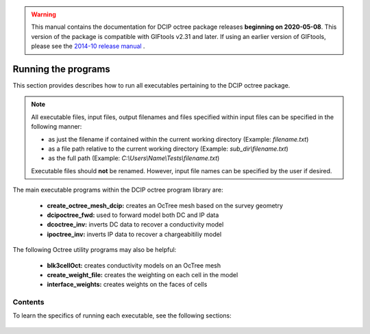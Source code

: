 .. _runPrograms:

.. warning:: This manual contains the documentation for DCIP octree package releases **beginning on 2020-05-08**. This version of the package is compatible with GIFtools v2.31 and later. If using an earlier version of GIFtools, please see the `2014-10 release manual <https://dcipoctree.readthedocs.io/en/2014-10/>`__ .

.. _running:

Running the programs
====================

This section provides describes how to run all executables pertaining to the DCIP octree package.

.. note::

    All executable files, input files, output filenames and files specified within input files can be specified in the following manner:

    - as just the filename if contained within the current working directory (Example: *filename.txt*)
    - as a file path relative to the current working directory (Example: *sub_dir\\filename.txt*)
    - as the full path (Example: *C:\\Users\\Name\\Tests\\filename.txt*)

    Executable files should **not** be renamed. However, input file names can be specified by the user if desired.

The main executable programs within the DCIP octree program library are:

    - **create_octree_mesh_dcip:** creates an OcTree mesh based on the survey geometry
    - **dcipoctree_fwd:** used to forward model both DC and IP data
    - **dcoctree_inv:** inverts DC data to recover a conductivity model
    - **ipoctree_inv:** inverts IP data to recover a chargeabitiliy model

The following Octree utility programs may also be helpful:

    - **blk3cellOct:** creates conductivity models on an OcTree mesh
    - **create_weight_file:** creates the weighting on each cell in the model
    - **interface_weights:** creates weights on the faces of cells


Contents
--------

To learn the specifics of running each executable, see the following sections:

  .. toctree::
    :maxdepth: 1

    OcTree Mesh Generation <programs/createOcTree>
    Creating Octree Models <programs/createModel>
    Forward Modeling <programs/forward>
    DC Inversion <programs/dcinversion>
    IP Inversion <programs/ipinversion>





































.. The DCIPoctree library consists of three core programs and nine utilities.

.. Core Programs:

.. - ``DCIPoctreeFwd``: Forward model conductivity/chargeability models to calculate data

.. - ``DCoctreeInv``: Invert 3D DC data to develop a conductivity model

.. - ``IPoctreeInv``: Invert 3D IP data to develop a chargeablility model

.. Utilities:

.. - ``create_octree_mesh``: Create an octree mesh file from electrode locations and optionally topography

.. - ``3DModel2Octree``: Convert from a 3D UBC-GIF mesh/model to an octree mesh/model

.. - ``octreeTo3D``: Convert from an octree mesh/model to a standard 3D UBC-GIF mesh/model

.. - ``refine_octree``: Make an octree mesh finer based on the values of the input model

.. - ``remesh_octree_model``: Convert a model from one octree mesh to another

.. - ``surface_electrodes``: Place the electrodes on the topographic surface

.. - ``octree_cell_centre``: Read in an octree mesh, and output a 3-columns file of cell centres

.. - ``interface_weights``: Create a weight file for the octree cell interfaces

.. - ``create_weight_file``: Create an octree cell weighting file

.. This section discusses the use of these codes individually.

.. Introduction
.. ------------

.. All programs in the package can be executed under Windows or Linux environments. They can be run by either typing the program name by itself, or followed by a control file in the command promp (Windows) or terminal (Linux). They can be executed directly on the command line or in a shell script or batch file. When a program is executed without any arguments, it will either print a simple message describing the usage or otherwise search for a proper control file name in the working directory. If this is the case, then the name of the corresponding control file (if changed by the user) will result in termination of the executable, followed by an error message. If the hard-coded name is used, the program will run.

.. Some executables require more than one input argument.

.. Execution on a single computer
.. ------------------------------
.. The command format for use on a single processor is described below. Within the command prompt or terminal, any of the programs can be called using:

.. .. code-block:: rst

..         program arg1 [arg2 ... argi]

.. where:

.. program
..         is the name of the executable

.. argi
..         is a command line argument, which can be a name of corresponding required or optional file. Typing **-inp** as the input file serves as a help function and returns an example input file. Some executables do not require input files and **program** should be followed by multiple arguments instead. This will be discussed in more detail later in this section for specific programs.

.. Each input control file contains a formatted list of arguments, parameters, and filenames specific to the executable. All input control file formats are explain in detail within this section.

.. For many large data sets, running one of the codes may require a prohibitively long time, so it is often useful to parallelize the job and send it to multiple processors (cores) on the same computer. The parallelization of the code depends on the version of the code, as described below:

.. 1. Version 1.0: The DCIPoctree program library's main programs have been parallelized with Message Pass Interface (MPI). The MPI installation package can be downloaded `here <http://www.mcs.anl.gov/research/projects/mpich2/>`__.  The following is an example of a command line executing an MPI process to run ``DCIPoctreeFwd`` on 4 processors of the local machine:

.. .. code-block:: rst

..         "C:\Program Files\MPICH2\bin\mpiexec.exe" -localonly 4 -priority 1 DCIPoctreeFwd

.. Here, the input arguments are:

.. PATH
..         Properly defined path to mpiexec.exe

.. -localonly #
..         Tells the machine that the job is only going to be run on the local machine, and not on a local network or cluster. The number (#) that follows specifies the total number of processors (cores) to be used.

.. -priority #
..         Sets the priority of the process. The number (#) that follow is an integer from -1 (lowest) to 4 (highest). Higher priority means that RAM and processing resources will be primarily allocated for this process, at expense of lower priority processes. Generally, a large job should be assigned a lower priority, as selective resource allocation may slow down other important processes on the computer, including those needed for stable functioning of the operating system.

.. program
..         The name of the executable. In this example, it is assumed that there is an existing path to the executable directory, otherwise the proper path should be provided.

.. 2. Version 1.0 (201402 and later): These codes use Pardiso and do not rely on MPI. The names will include "pardiso" (i.e., DCoctreeInv_pardiso). The following is an example of a command line executing the pardiso code:

.. .. code-block:: rst

..         DCIPoctreeFwd_pardiso inputfile.inp
 
.. Execution on a local network or cluster
.. ---------------------------------------

.. MPI can also be used to run the DCIPoctree core programs on a local nestwork or cluster. The requirements for running an MPI job on a local network or cluster are as follows:

.. - An identical version of MPI must be installed on all participating machines.

.. - The user must create an identical network account with matching username and password on every machine.

.. - Both the executable folder and the working directory need to be shared and visible on every participating computer.

.. - Before the MPI job is executed, the firewall on all participating computers should be turned off.

.. - The path should be defined to the executable directory.

.. The following is an example for running on a local network or cluster:

.. .. code-block:: rst

..         "C:\Program Files\MPICH2\bin\mpiexec.exe" -machinefile machine.txt -n 32 -priority 0 DCIPoctreeFwd

.. Here, the input arguments are:

.. PATH
..         Properly defined path to mpiexec.exe

.. -machinefile machinefile.txt
..         The list of participating machines will be read from a machine file. This file lists the network names of the participating machines and number of processors to be allocated for the MPI job for each machine. The following is an example of a machine file:

.. .. figure:: ../images/machine.PNG
..         :figwidth: 50%
..         :align: center

.. -n #
..         The total number (#) of allocated processors. This number should be equal to the sum of all processors listed for all machines in the machine file.

.. -priority #
..         Sets the priority of the process. The number (#) that follow is an integer from -1 (lowest) to 4 (highest). Higher priority means that RAM and processing resources will be primarily allocated for this process, at expense of lower priority processes. Generally, a large job should be assigned a lower priority, as selective resource allocation may slow down other important processes on the computer, including those needed for stable functioning of the operating system.

.. program
..         The name of the executable. In this example, it is assumed that there is an existing path to the executable directory, otherwise the proper path should be provided.


.. Programs
.. --------

.. .. toctree::
..         :maxdepth: 1

..         DCIPoctreeFwd <runprog/fwd>
..         DCoctreeInv <runprog/dcinv>
..         IPoctreeInv <runprog/ipinv>
..         create_octree_mesh <runprog/createoctreemesh>
..         refine_octree <runprog/refineoctree>
..         remesh_octree_model <runprog/remeshoctreemodel>
..         octreeTo3D <runprog/octreeTo3D>
..         3Dmodel2octree <runprog/3dmodel2octree>
..         surface_electrodes <runprog/surfaceelectrodes>
..         create_weight_file <runprog/createweightsfile>
..         interface_weights <runprog/interfaceweights> 


